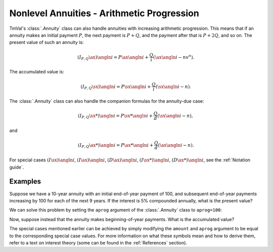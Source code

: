 ===========================================
Nonlevel Annuities - Arithmetic Progression
===========================================

.. meta::
   :description: TmVal documentation on annuities with payments in increasing arithmetic progression.
   :keywords: annuity, payment, increasing, arithmetic, progression, formula, equation, actuarial, python, package

TmVal's :class:`.Annuity` class can also handle annuities with increasing arithmetic progression. This means that if an annuity makes an initial payment :math:`P`, the next payment is :math:`P+Q`, and the payment after that is :math:`P+2Q`, and so on. The present value of such an annuity is:

.. math::

   (I_{P,Q}\ax{}){\angln i} = P\ax{\angln i} + \frac{Q}{i}(\ax{\angln i} - nv^n).

The accumulated value is:

.. math::

   (I_{P,Q}\sx{}){\angln i} = P\sx{\angln i} + \frac{Q}{i}(\sx{\angln i} - n).

The :class:`.Annuity` class can also handle the companion formulas for the annuity-due case:

.. math::

   (I_{P,Q}\sx**{}){\angln i} = P\sx**{\angln i} + \frac{Q}{d}(\sx{\angln i} - n),

and

.. math::

   (I_{P,Q}\ax**{}){\angln i} = P\ax**{\angln i} + \frac{Q}{d}(\ax{\angln i} - n).

For special cases :math:`(I\sx{}){\angln i}`, :math:`(I\ax{}){\angln i}`, :math:`(D\ax{}){\angln i}`, :math:`(I\sx**{}){\angln i}`, :math:`(D\ax**{}){\angln i}`, see the :ref:`Notation guide`.

Examples
=========

Suppose we have a 10-year annuity with an initial end-of-year payment of 100, and subsequent end-of-year payments increasing by 100 for each of the next 9 years. If the interest is 5% compounded annually, what is the present value?

We can solve this problem by setting the ``aprog`` argument of the :class:`.Annuity` class to ``aprog=100``:

.. ipython:: python

   from tmval import Annuity

   ann = Annuity(
       gr=.05,
       amount=100,
       n=10,
       aprog=100
   )

   print(ann.pv())

Now, suppose instead that the annuity makes beginning-of-year payments. What is the accumulated value?


.. ipython:: python

   ann2 = Annuity(
       gr=.05,
       amount=100,
       n=10,
       aprog=100,
   )

   print(ann2.sv())

The special cases mentioned earlier can be achieved by simply modifying the ``amount`` and ``aprog`` argument to be equal to the corresponding special case values. For more information on what these symbols mean and how to derive them, refer to a text on interest theory (some can be found in the :ref:`References` section).